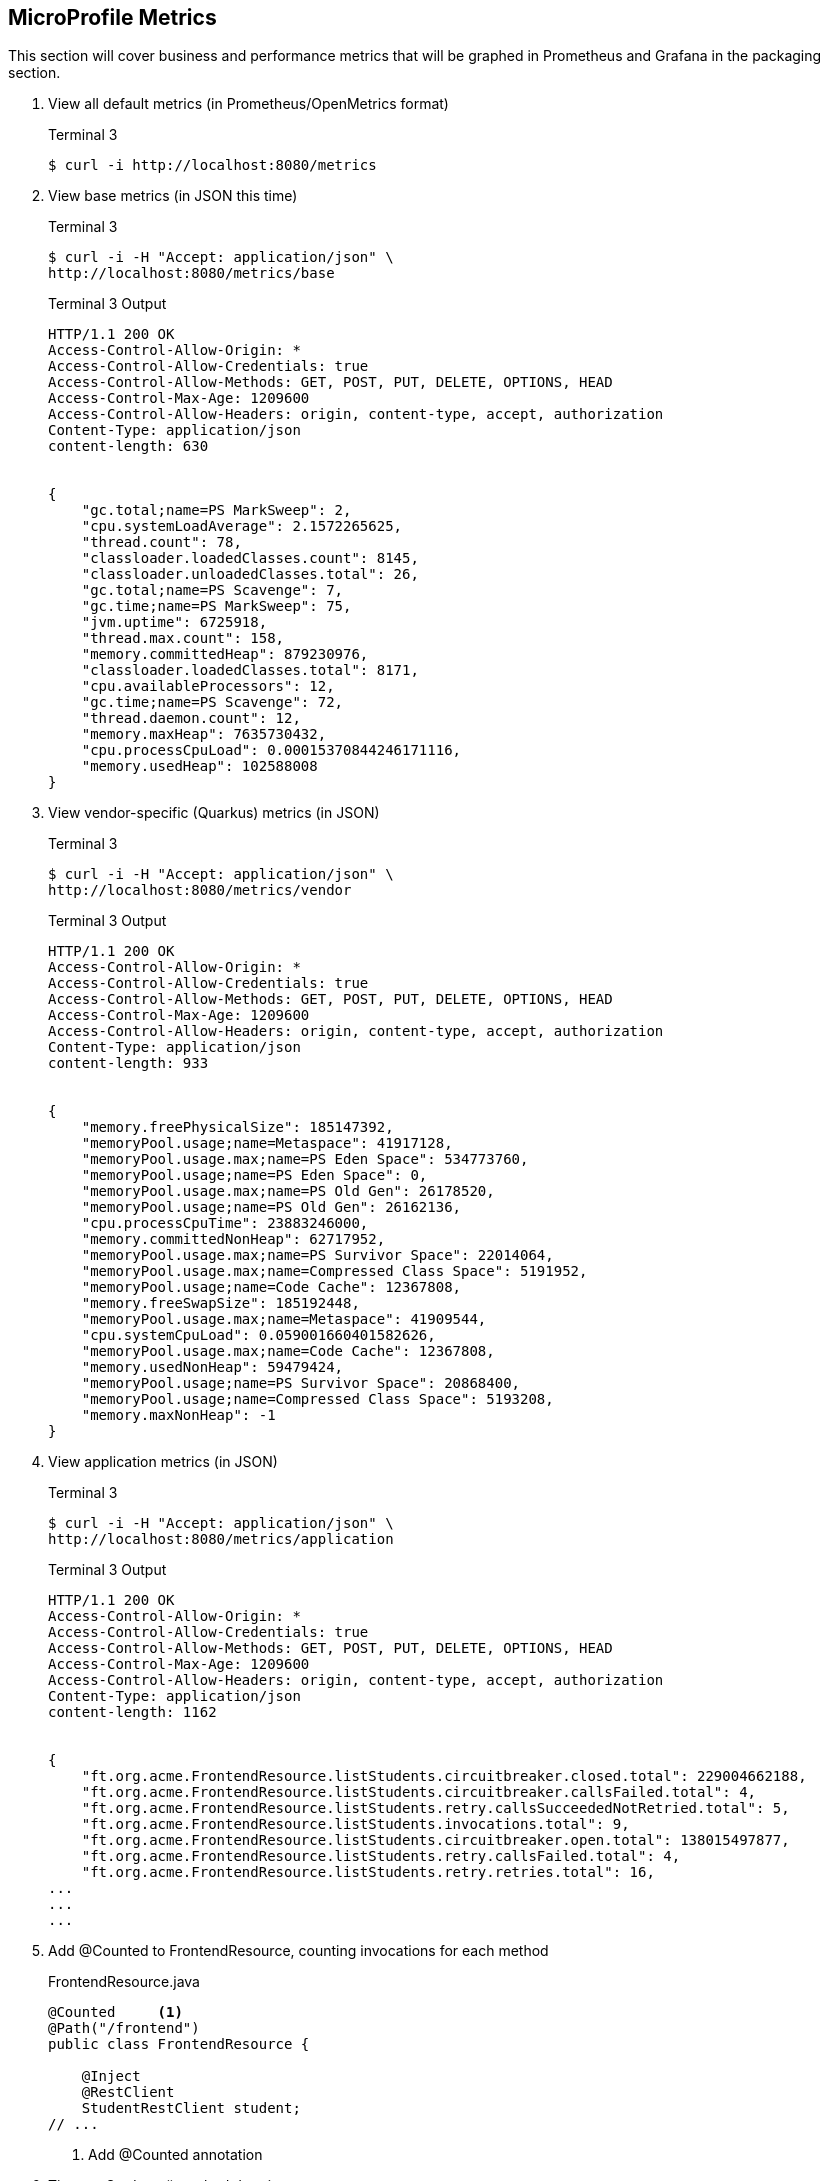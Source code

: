 == MicroProfile Metrics

This section will cover business and performance metrics that will be graphed in Prometheus and Grafana in the packaging section.

. View all default metrics (in Prometheus/OpenMetrics format)
+
--
.Terminal 3
[source, bash]
----
$ curl -i http://localhost:8080/metrics
----
--

. View base metrics (in JSON this time)
+
--
.Terminal 3
[source,bash]
----
$ curl -i -H "Accept: application/json" \
http://localhost:8080/metrics/base
----
.Terminal 3 Output
....
HTTP/1.1 200 OK
Access-Control-Allow-Origin: *
Access-Control-Allow-Credentials: true
Access-Control-Allow-Methods: GET, POST, PUT, DELETE, OPTIONS, HEAD
Access-Control-Max-Age: 1209600
Access-Control-Allow-Headers: origin, content-type, accept, authorization
Content-Type: application/json
content-length: 630


{
    "gc.total;name=PS MarkSweep": 2,
    "cpu.systemLoadAverage": 2.1572265625,
    "thread.count": 78,
    "classloader.loadedClasses.count": 8145,
    "classloader.unloadedClasses.total": 26,
    "gc.total;name=PS Scavenge": 7,
    "gc.time;name=PS MarkSweep": 75,
    "jvm.uptime": 6725918,
    "thread.max.count": 158,
    "memory.committedHeap": 879230976,
    "classloader.loadedClasses.total": 8171,
    "cpu.availableProcessors": 12,
    "gc.time;name=PS Scavenge": 72,
    "thread.daemon.count": 12,
    "memory.maxHeap": 7635730432,
    "cpu.processCpuLoad": 0.00015370844246171116,
    "memory.usedHeap": 102588008
}
....
--
+

// *********************************************

. View vendor-specific (Quarkus) metrics (in JSON)
+
--
.Terminal 3
[source,bash]
----
$ curl -i -H "Accept: application/json" \
http://localhost:8080/metrics/vendor
----
.Terminal 3 Output
....
HTTP/1.1 200 OK
Access-Control-Allow-Origin: *
Access-Control-Allow-Credentials: true
Access-Control-Allow-Methods: GET, POST, PUT, DELETE, OPTIONS, HEAD
Access-Control-Max-Age: 1209600
Access-Control-Allow-Headers: origin, content-type, accept, authorization
Content-Type: application/json
content-length: 933


{
    "memory.freePhysicalSize": 185147392,
    "memoryPool.usage;name=Metaspace": 41917128,
    "memoryPool.usage.max;name=PS Eden Space": 534773760,
    "memoryPool.usage;name=PS Eden Space": 0,
    "memoryPool.usage.max;name=PS Old Gen": 26178520,
    "memoryPool.usage;name=PS Old Gen": 26162136,
    "cpu.processCpuTime": 23883246000,
    "memory.committedNonHeap": 62717952,
    "memoryPool.usage.max;name=PS Survivor Space": 22014064,
    "memoryPool.usage.max;name=Compressed Class Space": 5191952,
    "memoryPool.usage;name=Code Cache": 12367808,
    "memory.freeSwapSize": 185192448,
    "memoryPool.usage.max;name=Metaspace": 41909544,
    "cpu.systemCpuLoad": 0.059001660401582626,
    "memoryPool.usage.max;name=Code Cache": 12367808,
    "memory.usedNonHeap": 59479424,
    "memoryPool.usage;name=PS Survivor Space": 20868400,
    "memoryPool.usage;name=Compressed Class Space": 5193208,
    "memory.maxNonHeap": -1
}
....
--
+

// *********************************************

. View application metrics (in JSON)
+

--
.Terminal 3
[source,bash]
----
$ curl -i -H "Accept: application/json" \
http://localhost:8080/metrics/application
----
.Terminal 3 Output
....
HTTP/1.1 200 OK
Access-Control-Allow-Origin: *
Access-Control-Allow-Credentials: true
Access-Control-Allow-Methods: GET, POST, PUT, DELETE, OPTIONS, HEAD
Access-Control-Max-Age: 1209600
Access-Control-Allow-Headers: origin, content-type, accept, authorization
Content-Type: application/json
content-length: 1162


{
    "ft.org.acme.FrontendResource.listStudents.circuitbreaker.closed.total": 229004662188,
    "ft.org.acme.FrontendResource.listStudents.circuitbreaker.callsFailed.total": 4,
    "ft.org.acme.FrontendResource.listStudents.retry.callsSucceededNotRetried.total": 5,
    "ft.org.acme.FrontendResource.listStudents.invocations.total": 9,
    "ft.org.acme.FrontendResource.listStudents.circuitbreaker.open.total": 138015497877,
    "ft.org.acme.FrontendResource.listStudents.retry.callsFailed.total": 4,
    "ft.org.acme.FrontendResource.listStudents.retry.retries.total": 16,
...
...
...
....
--
+

// *********************************************

. Add @Counted to FrontendResource, counting invocations for each method
+
--
.FrontendResource.java
[source,java]
----
@Counted     <1>
@Path("/frontend")
public class FrontendResource {

    @Inject
    @RestClient
    StudentRestClient student;
// ...
----
<1> Add @Counted annotation
--
+

// *********************************************

. Time getStudents() method duration
+
--
.FrontendResource.java
[source,java]
----
@Timed(absolute = true,                                      <1>
       name = "listStudentsTime",                            <2>
       displayName = "FrontendResource.listStudents()")      <3>
@Retry(maxRetries = 4,delay = 1000)
@CircuitBreaker(
    requestVolumeThreshold = 4,
    failureRatio = 0.5, 
    delay = 10000,
    successThreshold = 2)
@Fallback(fallbackMethod = "getStudentsFallback")
@GET
@Path("/list")
@Produces(MediaType.APPLICATION_JSON)
public List<String> getStudents() {
    return student.listStudents();
}
----
<1> *absolute* Remove package name. Metric uses name parameter if it exists, if not it uses the name of the class or method.
<2> *name* Metric name (custom name)
<3> *displayName* Human-readable name
--

. View Count metrics
+
--
.Terminal 3
[source,bash]
----
$ curl -i -s localhost:8080/metrics/application | grep -i count | grep -v TYPE
----
.Terminal 3 Output
....
application_listStudentsTime_rate_per_second 0.0064179960596986016
application_listStudentsTime_one_min_rate_per_second 2.289677245305126E-5
application_listStudentsTime_five_min_rate_per_second 0.0027034834474565605
application_listStudentsTime_fifteen_min_rate_per_second 0.0026109713997948688
application_listStudentsTime_min_seconds 0.712298109
application_listStudentsTime_max_seconds 1.963374472
application_listStudentsTime_mean_seconds 1.4476512202320395
application_listStudentsTime_stddev_seconds 0.5326369162743406
application_listStudentsTime_seconds_count 4.0
application_listStudentsTime_seconds{quantile="0.5"} 1.91465394
application_listStudentsTime_seconds{quantile="0.75"} 1.963374472
application_listStudentsTime_seconds{quantile="0.95"} 1.963374472
application_listStudentsTime_seconds{quantile="0.98"} 1.963374472
application_listStudentsTime_seconds{quantile="0.99"} 1.963374472
application_listStudentsTime_seconds{quantile="0.999"} 1.963374472
....
--
+

// *********************************************

. View Timed metrics
+
--
.Terminal 3
[source,bash]
----
$ curl -i localhost:8080/metrics/application | grep -i time | grep -v TYPE
----
.Terminal 3 Output
....
application_FrontendResourceCounter_listStudentsFallback_total 0.0
application_FrontendResourceCounter_FrontendResource_total 1.0
application_FrontendResourceCounter_hello_total 3.0
application_FrontendResourceCounter_listStudents_total 4.0
application_listStudentsTime_seconds_count 4.0
....
--

NOTE: Notice some metrics have curly braces around them "{}". These are metric tags that subset a metric. See the https://github.com/jclingan/microprofile-quarkus-metrics-tags[metrics-tags example] to see metric tags in action.